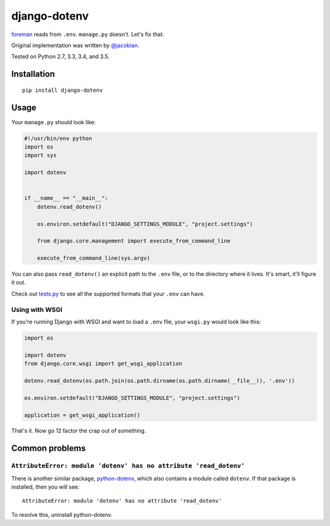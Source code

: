 django-dotenv
=============

|build-status-image| |pypi-version|

`foreman <https://github.com/ddollar/foreman>`__ reads from ``.env``.
``manage.py`` doesn't. Let's fix that.

Original implementation was written by
`@jacobian <https://github.com/jacobian>`__.

Tested on Python 2.7, 3.3, 3.4, and 3.5.

Installation
------------

::

    pip install django-dotenv

Usage
-----

Your ``manage.py`` should look like:

.. code:: python

    #!/usr/bin/env python
    import os
    import sys

    import dotenv


    if __name__ == "__main__":
        dotenv.read_dotenv()

        os.environ.setdefault("DJANGO_SETTINGS_MODULE", "project.settings")

        from django.core.management import execute_from_command_line

        execute_from_command_line(sys.argv)

You can also pass ``read_dotenv()`` an explicit path to the ``.env``
file, or to the directory where it lives. It's smart, it'll figure it
out.

Check out
`tests.py <https://github.com/jpadilla/django-dotenv/blob/master/tests.py>`__
to see all the supported formats that your ``.env`` can have.

Using with WSGI
~~~~~~~~~~~~~~~

If you're running Django with WSGI and want to load a ``.env`` file,
your ``wsgi.py`` would look like this:

.. code:: python

    import os

    import dotenv
    from django.core.wsgi import get_wsgi_application

    dotenv.read_dotenv(os.path.join(os.path.dirname(os.path.dirname(__file__)), '.env'))

    os.environ.setdefault("DJANGO_SETTINGS_MODULE", "project.settings")

    application = get_wsgi_application()

That's it. Now go 12 factor the crap out of something.

Common problems
---------------

``AttributeError: module 'dotenv' has no attribute 'read_dotenv'``
~~~~~~~~~~~~~~~~~~~~~~~~~~~~~~~~~~~~~~~~~~~~~~~~~~~~~~~~~~~~~~~~~~

There is another similar package,
`python-dotenv <https://github.com/theskumar/python-dotenv>`__, which also
contains a module called ``dotenv``.  If that package is installed, then you
will see:

::

    AttributeError: module 'dotenv' has no attribute 'read_dotenv'

To resolve this, uninstall python-dotenv.

.. |build-status-image| image:: https://travis-ci.org/jpadilla/django-dotenv.svg
   :target: https://travis-ci.org/jpadilla/django-dotenv
.. |pypi-version| image:: https://img.shields.io/pypi/v/django-dotenv.svg
   :target: https://pypi.python.org/pypi/django-dotenv
